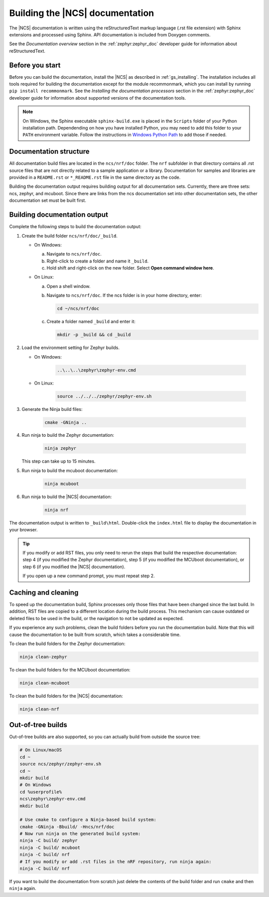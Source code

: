 .. _doc_build:

Building the |NCS| documentation
################################

The |NCS| documentation is written using the reStructuredText markup
language (.rst file extension) with Sphinx extensions and processed
using Sphinx.
API documentation is included from Doxygen comments.

See the *Documentation overview* section in the :ref:`zephyr:zephyr_doc` developer guide for information about reStructuredText.


Before you start
****************

Before you can build the documentation, install the |NCS| as described in :ref:`gs_installing`.
The installation includes all tools required for building the documentation except for the module recommonmark, which you can install by running ``pip install recommonmark``.
See the *Installing the documentation processors* section in the :ref:`zephyr:zephyr_doc` developer guide for information about supported versions of the documentation tools.

.. note::
   On Windows, the Sphinx executable ``sphinx-build.exe`` is placed in
   the ``Scripts`` folder of your Python installation path.
   Dependending on how you have installed Python, you may need to
   add this folder to your ``PATH`` environment variable. Follow
   the instructions in `Windows Python Path`_ to add those if needed.


Documentation structure
***********************

All documentation build files are located in the ``ncs/nrf/doc`` folder.
The ``nrf`` subfolder in that directory contains all .rst source files that are not directly related to a sample application or a library.
Documentation for samples and libraries are provided in a ``README.rst`` or ``*_README.rst`` file in the same directory as the code.

Building the documentation output requires building output for all documentation sets.
Currently, there are three sets: ncs, zephyr, and mcuboot.
Since there are links from the ncs documentation set into other documentation sets, the other documentation set must be built first.

Building documentation output
*****************************

Complete the following steps to build the documentation output:

1. Create the build folder ``ncs/nrf/doc/_build``.

   * On Windows:

     a. Navigate to ``ncs/nrf/doc``.
     #. Right-click to create a folder and name it ``_build``.
     #. Hold shift and right-click on the new folder.
        Select **Open command window here**.

   * On Linux:

     a. Open a shell window.
     #. Navigate to ``ncs/nrf/doc``.
        If the ncs folder is in your home directory, enter:

        .. code-block:: console

           cd ~/ncs/nrf/doc

     #. Create a folder named ``_build`` and enter it:

        .. code-block:: console

           mkdir -p _build && cd _build

#. Load the environment setting for Zephyr builds.

   * On Windows:

        .. code-block:: console

           ..\..\..\zephyr\zephyr-env.cmd
   * On Linux:

        .. code-block:: console

           source ../../../zephyr/zephyr-env.sh

#. Generate the Ninja build files:

        .. code-block:: console

           cmake -GNinja ..

#. Run ninja to build the Zephyr documentation:

        .. code-block:: console

           ninja zephyr

   This step can take up to 15 minutes.
#. Run ninja to build the mcuboot documentation:

        .. code-block:: console

           ninja mcuboot

#. Run ninja to build the |NCS| documentation:

        .. code-block:: console

           ninja nrf

The documentation output is written to ``_build\html``. Double-click the ``index.html`` file to display the documentation in your browser.

.. tip::
   If you modify or add RST files, you only need to rerun the steps that build the respective documentation: step 4 (if you modified the Zephyr documentation), step 5 (if you modified the MCUboot documentation), or step 6 (if you modified the |NCS| documentation).

   If you open up a new command prompt, you must repeat step 2.

Caching and cleaning
********************

To speed up the documentation build, Sphinx processes only those files that have been changed since the last build.
In addition, RST files are copied to a different location during the build process.
This mechanism can cause outdated or deleted files to be used in the build, or the navigation to not be updated as expected.

If you experience any such problems, clean the build folders before you run the documentation build.
Note that this will cause the documentation to be built from scratch, which takes a considerable time.

To clean the build folders for the Zephyr documentation:

.. code-block:: console

   ninja clean-zephyr

To clean the build folders for the MCUboot documentation:

.. code-block:: console

   ninja clean-mcuboot

To clean the build folders for the |NCS| documentation:

.. code-block:: console

   ninja clean-nrf

Out-of-tree builds
******************

Out-of-tree builds are also supported, so you can actually build from outside
the source tree:

.. code-block:: console

   # On Linux/macOS
   cd ~
   source ncs/zephyr/zephyr-env.sh
   cd ~
   mkdir build
   # On Windows
   cd %userprofile%
   ncs\zephyr\zephyr-env.cmd
   mkdir build

   # Use cmake to configure a Ninja-based build system:
   cmake -GNinja -Bbuild/ -Hncs/nrf/doc
   # Now run ninja on the generated build system:
   ninja -C build/ zephyr
   ninja -C build/ mcuboot
   ninja -C build/ nrf
   # If you modify or add .rst files in the nRF repository, run ninja again:
   ninja -C build/ nrf

If you want to build the documentation from scratch just delete the contents
of the build folder and run ``cmake`` and then ``ninja`` again.

.. _Windows Python Path: https://docs.python.org/3/using/windows.html#finding-the-python-executable
